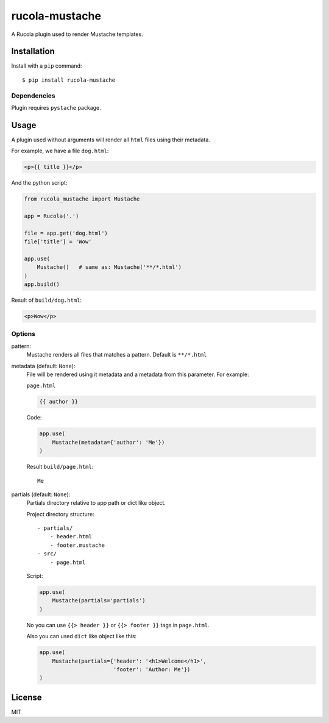 ===============
rucola-mustache
===============

A Rucola plugin used to render Mustache templates.

Installation
------------

Install with a ``pip`` command:

::

    $ pip install rucola-mustache

Dependencies
~~~~~~~~~~~~

Plugin requires ``pystache`` package.

Usage
-----

A plugin used without arguments will render all ``html`` files using their metadata.

For example, we have a file ``dog.html``:

.. code-block:: html

    <p>{{ title }}</p>

And the python script:

.. code-block:: python

    from rucola_mustache import Mustache

    app = Rucola('.')

    file = app.get('dog.html')
    file['title'] = 'Wow'

    app.use(
        Mustache()   # same as: Mustache('**/*.html')
    )
    app.build()

Result of ``build/dog.html``:

.. code-block:: html

    <p>Wow</p>


Options
~~~~~~~

pattern:
    Mustache renders all files that matches a pattern. Default is ``**/*.html``

metadata (default: ``None``):
    File will be rendered using it metadata and a metadata from this parameter.
    For example:

    ``page.html``

    .. code-block:: html

        {{ author }}

    Code:

    .. code-block:: python

        app.use(
            Mustache(metadata={'author': 'Me'})
        )

    Result ``build/page.html``::

        Me

partials (default: ``None``):
    Partials directory relative to app path or dict like object.

    Project directory structure::

        - partials/
            - header.html
            - footer.mustache
        - src/
            - page.html

    Script:

    .. code-block:: python

        app.use(
            Mustache(partials='partials')
        )

    No you can use ``{{> header }}`` or ``{{> footer }}`` tags in ``page.html``.



    Also you can used ``dict`` like object like this:

    .. code-block:: python

        app.use(
            Mustache(partials={'header': '<h1>Welcome</h1>',
                               'footer': 'Author: Me'})
        )


License
-------

MIT
